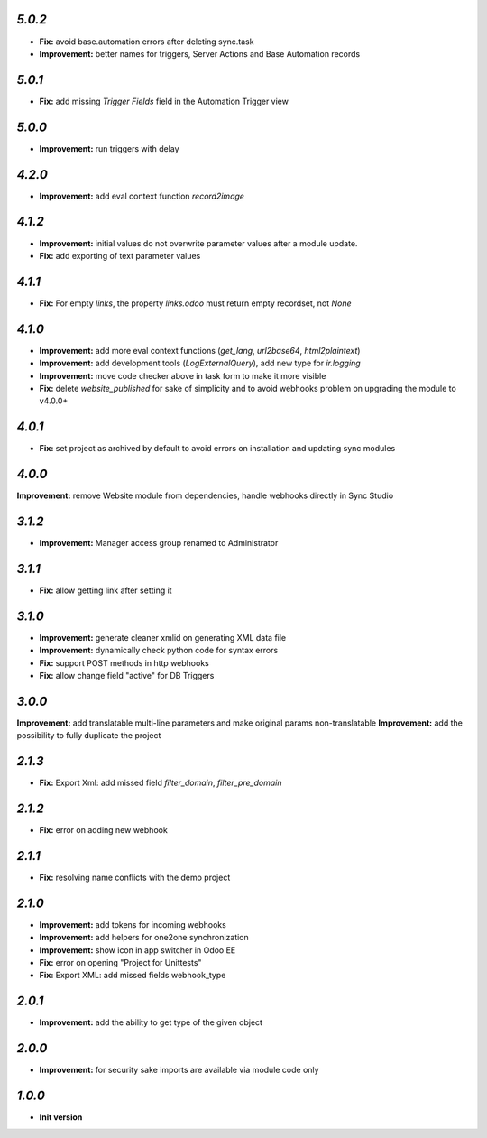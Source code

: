 `5.0.2`
-------

- **Fix:** avoid base.automation errors after deleting sync.task
- **Improvement:** better names for triggers, Server Actions and Base Automation records

`5.0.1`
-------

- **Fix:** add missing `Trigger Fields` field in the Automation Trigger view

`5.0.0`
-------

- **Improvement:** run triggers with delay

`4.2.0`
-------

- **Improvement:** add eval context function `record2image`

`4.1.2`
-------

- **Improvement:** initial values do not overwrite parameter values after a module update.
- **Fix:** add exporting of text parameter values

`4.1.1`
-------

- **Fix:** For empty `links`, the property `links.odoo` must return empty recordset, not `None`

`4.1.0`
-------

- **Improvement:** add more eval context functions (`get_lang`, `url2base64`, `html2plaintext`)
- **Improvement:** add development tools (`LogExternalQuery`), add new type for `ir.logging`
- **Improvement:** move code checker above in task form to make it more visible
- **Fix:** delete `website_published` for sake of simplicity and to avoid webhooks problem on upgrading the module to v4.0.0+

`4.0.1`
-------

- **Fix:** set project as archived by default to avoid errors on installation and updating sync modules

`4.0.0`
-------

**Improvement:** remove Website module from dependencies, handle webhooks directly in Sync Studio

`3.1.2`
-------

- **Improvement:** Manager access group renamed to Administrator

`3.1.1`
-------

- **Fix:** allow getting link after setting it

`3.1.0`
-------

- **Improvement:** generate cleaner xmlid on generating XML data file
- **Improvement:** dynamically check python code for syntax errors
- **Fix:** support POST methods in http webhooks
- **Fix:** allow change field "active" for DB Triggers

`3.0.0`
-------

**Improvement:** add translatable multi-line parameters and make original params non-translatable
**Improvement:** add the possibility to fully duplicate the project

`2.1.3`
-------

- **Fix:** Export Xml: add missed field `filter_domain`, `filter_pre_domain`

`2.1.2`
-------

- **Fix:** error on adding new webhook

`2.1.1`
-------

- **Fix:** resolving name conflicts with the demo project

`2.1.0`
-------

- **Improvement:** add tokens for incoming webhooks
- **Improvement:** add helpers for one2one synchronization
- **Improvement:** show icon in app switcher in Odoo EE
- **Fix:** error on opening "Project for Unittests"
- **Fix:** Export XML: add missed fields webhook_type

`2.0.1`
-------

- **Improvement:** add the ability to get type of the given object

`2.0.0`
-------

- **Improvement:** for security sake imports are available via module code only

`1.0.0`
-------

- **Init version**
